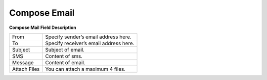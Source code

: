 ================
Compose Email
================


.. image:: /Images/compose_email.png


**Compose Mail Field Description**

=======================     ============================================================================================================== 

 From	          	  		Specify sender’s email address here.
  
 To	            			Specify receiver’s email address here.
  
 Subject	        		Subject of email.
  
 SMS                  		Content of sms.
  
 Message        			Content of email.
 
 Attach Files				You can attach a maximum 4 files.
=======================     ==============================================================================================================


  
  
  
  
